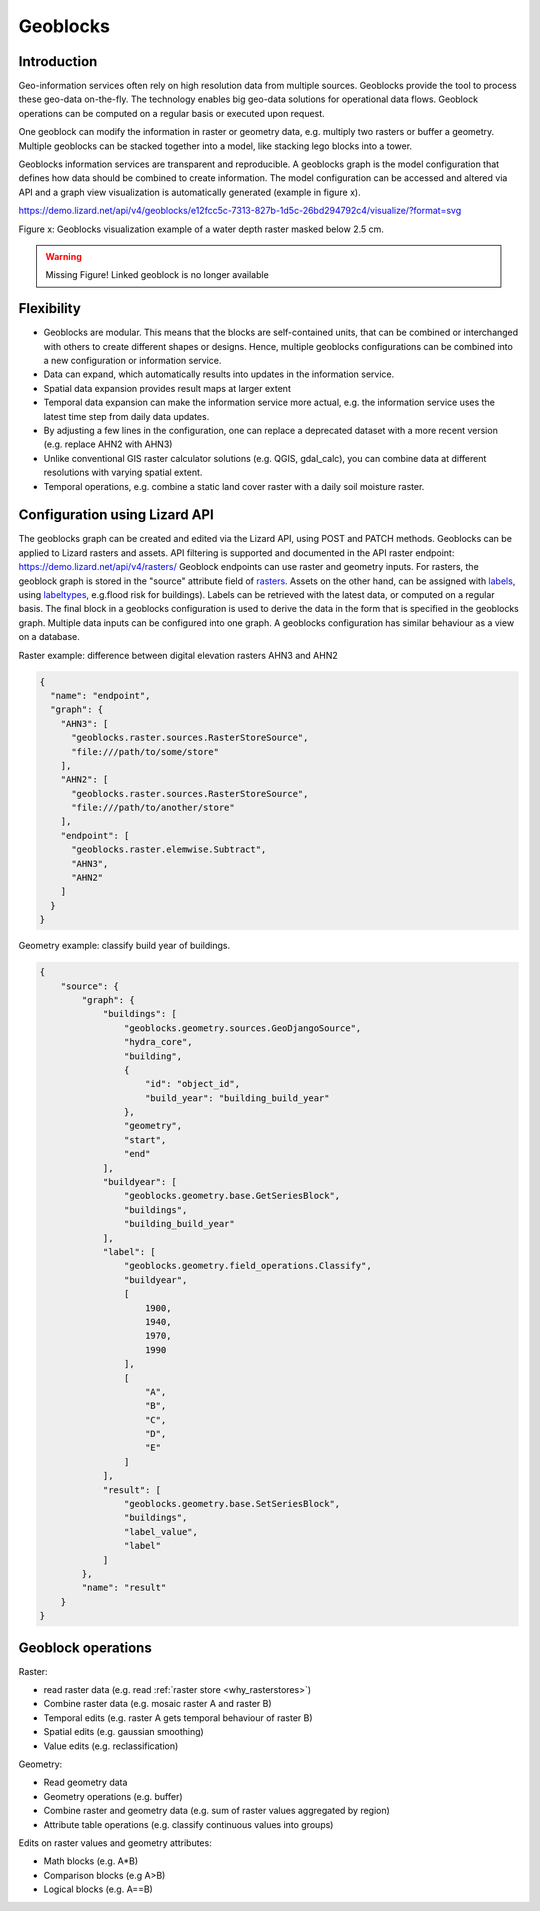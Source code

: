 =========
Geoblocks
=========

Introduction
============

Geo-information services often rely on high resolution data from multiple sources.
Geoblocks provide the tool to process these geo-data on-the-fly. 
The technology enables big geo-data solutions for operational data flows.
Geoblock operations can be computed on a regular basis or executed upon request.

One geoblock can modify the information in raster or geometry data, e.g. multiply two rasters or buffer a geometry.
Multiple geoblocks can be stacked together into a model, like stacking lego blocks into a tower.

Geoblocks information services are transparent and reproducible.
A geoblocks graph is the model configuration that defines how data should be combined to create information.
The model configuration can be accessed and altered via API and a graph view visualization is automatically generated (example in figure x).

https://demo.lizard.net/api/v4/geoblocks/e12fcc5c-7313-827b-1d5c-26bd294792c4/visualize/?format=svg

Figure x: Geoblocks visualization example of a water depth raster masked below 2.5 cm.

.. warning::
    Missing Figure!
    Linked geoblock is no longer available

Flexibility
===========

- Geoblocks are modular. This means that the blocks are self-contained units, that can be combined or interchanged with others to create different shapes or designs. Hence, multiple geoblocks configurations can be combined into a new configuration or information service.
- Data can expand, which automatically results into updates in the information service.
- Spatial data expansion provides result maps at larger extent
- Temporal data expansion can make the information service more actual, e.g. the information service uses the latest time step from daily data updates.
- By adjusting a few lines in the configuration, one can replace a deprecated dataset with a more recent version (e.g. replace AHN2 with AHN3)
- Unlike conventional GIS raster calculator solutions (e.g. QGIS, gdal_calc), you can combine data at different resolutions with varying spatial extent.
- Temporal operations, e.g. combine a static land cover raster with a daily soil moisture raster.

Configuration using Lizard API
==============================

The geoblocks graph can be created and edited via the Lizard API, using POST and PATCH methods.
Geoblocks can be applied to Lizard rasters and assets. 
API filtering is supported and documented in the API raster endpoint: `<https://demo.lizard.net/api/v4/rasters/>`_
Geoblock endpoints can use raster and geometry inputs.
For rasters, the geoblock graph is stored in the "source" attribute field of `rasters <https://demo.lizard.net/api/v4/rasters/>`_. 
Assets on the other hand, can be assigned with `labels <https://demo.lizard.net/api/v3/labels/>`_, using `labeltypes <https://demo.lizard.net/api/v3/labeltypes/>`_,
e.g.flood risk for buildings).
Labels can be retrieved with the latest data, or computed on a regular basis.
The final block in a geoblocks configuration is used to derive the data in the form that is specified in the geoblocks graph.
Multiple data inputs can be configured into one graph. 
A geoblocks configuration has similar behaviour as a view on a database.

Raster example: difference between digital elevation rasters AHN3 and AHN2 

.. code-block:: json

    {
      "name": "endpoint",
      "graph": {
        "AHN3": [
          "geoblocks.raster.sources.RasterStoreSource",
          "file:///path/to/some/store"
        ],
        "AHN2": [
          "geoblocks.raster.sources.RasterStoreSource",
          "file:///path/to/another/store"
        ],
        "endpoint": [
          "geoblocks.raster.elemwise.Subtract",
          "AHN3",
          "AHN2"
        ]
      }
    }

Geometry example: classify build year of buildings.

.. code-block:: json

    {
        "source": {
            "graph": {
                "buildings": [
                    "geoblocks.geometry.sources.GeoDjangoSource",
                    "hydra_core",
                    "building",
                    {
                        "id": "object_id",
                        "build_year": "building_build_year"
                    },
                    "geometry",
                    "start",
                    "end"
                ],
                "buildyear": [
                    "geoblocks.geometry.base.GetSeriesBlock",
                    "buildings",
                    "building_build_year"
                ],
                "label": [
                    "geoblocks.geometry.field_operations.Classify",
                    "buildyear",
                    [
                        1900,
                        1940,
                        1970,
                        1990
                    ],
                    [
                        "A",
                        "B",
                        "C",
                        "D",
                        "E"
                    ]
                ],
                "result": [
                    "geoblocks.geometry.base.SetSeriesBlock",
                    "buildings",
                    "label_value",
                    "label"
                ]
            },
            "name": "result"
        }
    }

Geoblock operations 
===================

Raster:

* read raster data (e.g. read :ref:`raster store <why_rasterstores>`)
* Combine raster data (e.g. mosaic raster A and raster B)
* Temporal edits (e.g. raster A gets temporal behaviour of raster B)
* Spatial edits (e.g. gaussian smoothing)
* Value edits (e.g. reclassification)

Geometry:

* Read geometry data
* Geometry operations (e.g. buffer)
* Combine raster and geometry data (e.g. sum of raster values aggregated by region)
* Attribute table operations (e.g. classify continuous values into groups)

Edits on raster values and geometry attributes:

* Math blocks (e.g. A*B)
* Comparison blocks (e.g A>B)
* Logical blocks (e.g. A==B)
